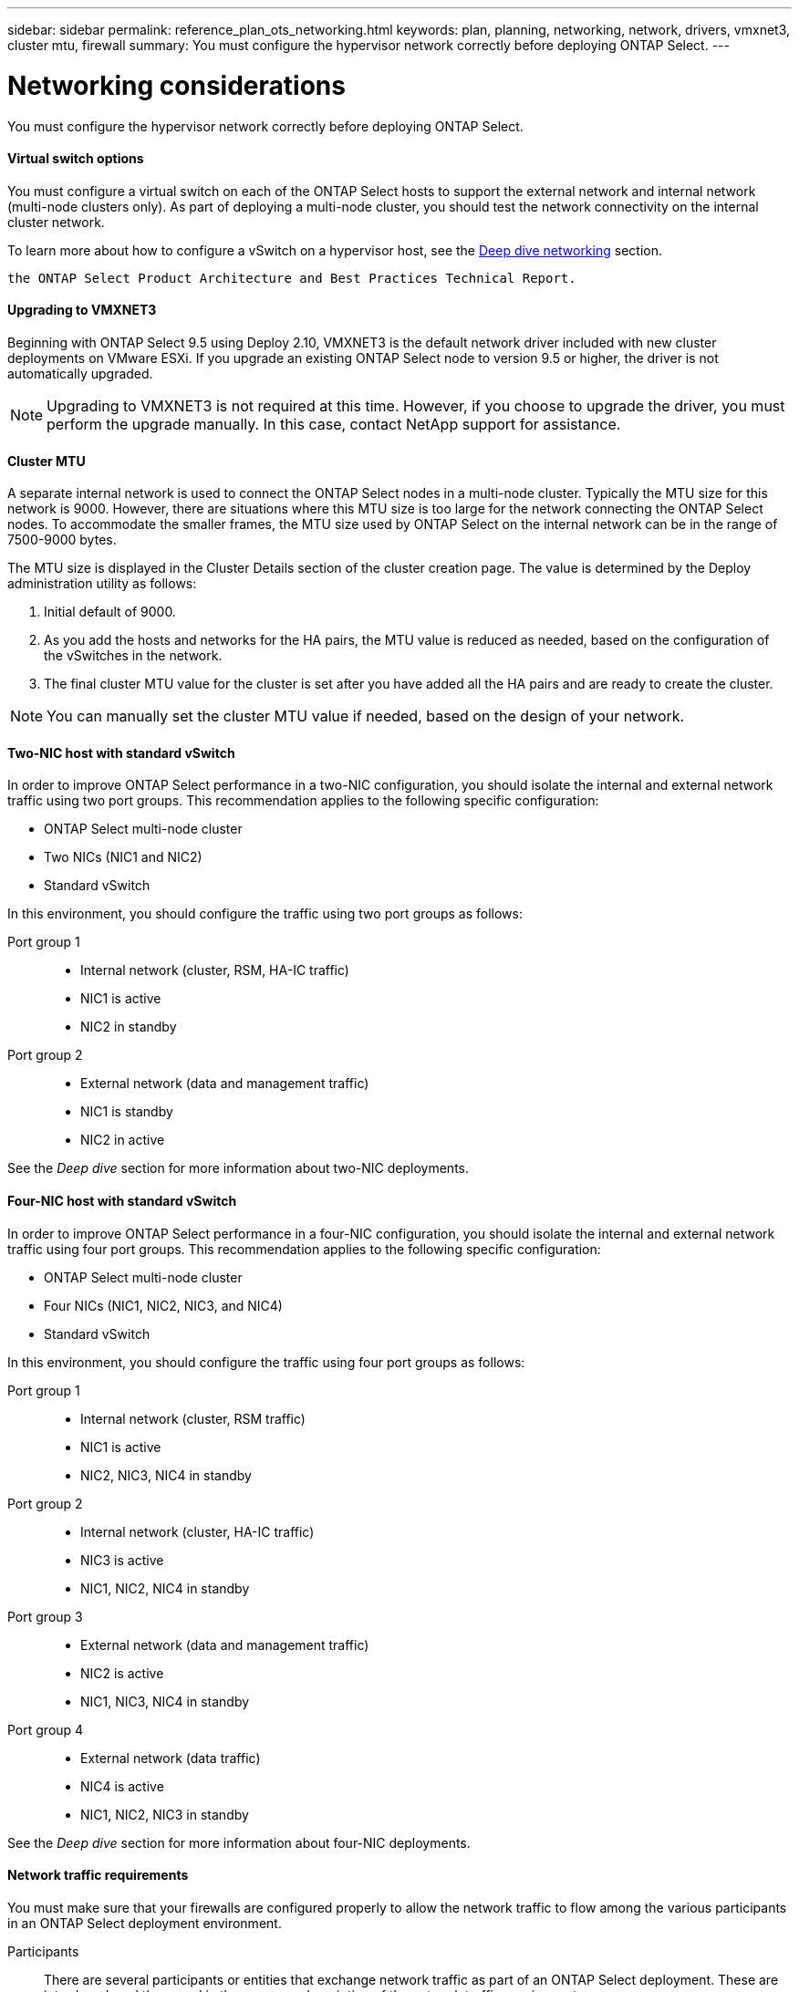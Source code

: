---
sidebar: sidebar
permalink: reference_plan_ots_networking.html
keywords: plan, planning, networking, network, drivers, vmxnet3, cluster mtu, firewall
summary: You must configure the hypervisor network correctly before deploying ONTAP Select.
---

= Networking considerations
:hardbreaks:
:nofooter:
:icons: font
:linkattrs:
:imagesdir: ./media/

[.lead]
You must configure the hypervisor network correctly before deploying ONTAP Select.

==== Virtual switch options

You must configure a virtual switch on each of the ONTAP Select hosts to support the external network and internal network (multi-node clusters only). As part of deploying a multi-node cluster, you should test the network connectivity on the internal cluster network.

To learn more about how to configure a vSwitch on a hypervisor host, see the link:concept_nw_concepts_chars.html[Deep dive networking] section.

 the ONTAP Select Product Architecture and Best Practices Technical Report.

==== Upgrading to VMXNET3

Beginning with ONTAP Select 9.5 using Deploy 2.10, VMXNET3 is the default network driver included with new cluster deployments on VMware ESXi. If you upgrade an existing ONTAP Select node to version 9.5 or higher, the driver is not automatically upgraded.

[NOTE]
Upgrading to VMXNET3 is not required at this time. However, if you choose to upgrade the driver, you must perform the upgrade manually. In this case, contact NetApp support for assistance.

==== Cluster MTU

A separate internal network is used to connect the ONTAP Select nodes in a multi-node cluster. Typically the MTU size for this network is 9000. However, there are situations where this MTU size is too large for the network connecting the ONTAP Select nodes. To accommodate the smaller frames, the MTU size used by ONTAP Select on the internal network can be in the range of 7500-9000 bytes.

The MTU size is displayed in the Cluster Details section of the cluster creation page. The value is determined by the Deploy administration utility as follows:

. Initial default of 9000.
. As you add the hosts and networks for the HA pairs, the MTU value is reduced as needed, based on the configuration of the vSwitches in the network.
. The final cluster MTU value for the cluster is set after you have added all the HA pairs and are ready to create the cluster.

[NOTE]
You can manually set the cluster MTU value if needed, based on the design of your network.

==== Two-NIC host with standard vSwitch

In order to improve ONTAP Select performance in a two-NIC configuration, you should isolate the internal and external network traffic using two port groups. This recommendation applies to the following specific configuration:

* ONTAP Select multi-node cluster
* Two NICs (NIC1 and NIC2)
* Standard vSwitch

In this environment, you should configure the traffic using two port groups as follows:

Port group 1::

* Internal network (cluster, RSM, HA-IC traffic)
* NIC1 is active
* NIC2 in standby

Port group 2::

* External network (data and management traffic)
* NIC1 is standby
* NIC2 in active

See the _Deep dive_ section for more information about two-NIC deployments.

==== Four-NIC host with standard vSwitch

In order to improve ONTAP Select performance in a four-NIC configuration, you should isolate the internal and external network traffic using four port groups. This recommendation applies to the following specific configuration:

* ONTAP Select multi-node cluster
* Four NICs (NIC1, NIC2, NIC3, and NIC4)
* Standard vSwitch

In this environment, you should configure the traffic using four port groups as follows:

Port group 1::

* Internal network (cluster, RSM traffic)
* NIC1 is active
* NIC2, NIC3, NIC4 in standby

Port group 2::

* Internal network (cluster, HA-IC traffic)
* NIC3 is active
* NIC1, NIC2, NIC4 in standby

Port group 3::

* External network (data and management traffic)
* NIC2 is active
* NIC1, NIC3, NIC4 in standby

Port group 4::

* External network (data traffic)
* NIC4 is active
* NIC1, NIC2, NIC3 in standby

See the _Deep dive_ section for more information about four-NIC deployments.

==== Network traffic requirements

You must make sure that your firewalls are configured properly to allow the network traffic to flow among the various participants in an ONTAP Select deployment environment.

Participants::
There are several participants or entities that exchange network traffic as part of an ONTAP Select deployment. These are introduced, and then used in the summary description of the network traffic requirements.

* Deploy
ONTAP Select Deploy administration utility
* vSphere/ESXi
Either a vSphere server or ESXi host, depending on how the host is managed in your cluster deployment
* Hypervisor server
ESXi hypervisor host
* OTS node
An ONTAP Select node
* OTS cluster
An ONTAP Select cluster
* Admin WS
Local administrative workstation

Summary of network traffic requirements::

The following table describes the network traffic requirements for an ONTAP Select deployment.

[cols="20,45,35"*,options="header"]
|===
|Protocol / Port
|Direction
|Description

|TLS (443)
|Deploy to vSphere/ESXi
|VMware VIX API

|902
|Deploy to vSphere/ESXi
|VMware VIX API

|ICMP
|Deploy to hypervisor server
|Ping

|ICMP
|Deploy to each OTS node
|Ping

|SSH (22)
|Admin WS to each OTS node
|Administration

|TLS (443)
|Deploy to OTS nodes and clusters
|Access ONTAP

|iSCSI (3260)
|Each OTS node to Deploy
|Mediator/Mailbox disk

|===
